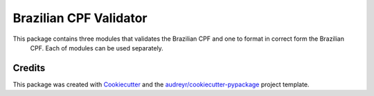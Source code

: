 =======================
Brazilian CPF Validator
=======================


.. image:: https://img.shields.io/pypi/v/vm_cpf_validator.svg
        :target: https://pypi.python.org/pypi/vm_cpf_validator

.. image:: https://img.shields.io/travis/Riverfount/vm_cpf_validator.svg
        :target: https://travis-ci.org/Riverfount/vm_cpf_validator

.. image:: https://readthedocs.org/projects/vm-cpf-validator/badge/?version=latest
        :target: https://vm-cpf-validator.readthedocs.io/en/latest/?badge=latest
        :alt: Documentation Status


.. image:: https://pyup.io/repos/github/Riverfount/vm_cpf_validator/shield.svg
     :target: https://pyup.io/repos/github/Riverfount/vm_cpf_validator/
     :alt: Updates



This package contains three modules that validates the Brazilian CPF and one to format in correct form the Brazilian
 CPF. Each of modules can be used separately.

Credits
-------

This package was created with Cookiecutter_ and the `audreyr/cookiecutter-pypackage`_ project template.

.. _Cookiecutter: https://github.com/audreyr/cookiecutter
.. _`audreyr/cookiecutter-pypackage`: https://github.com/audreyr/cookiecutter-pypackage
